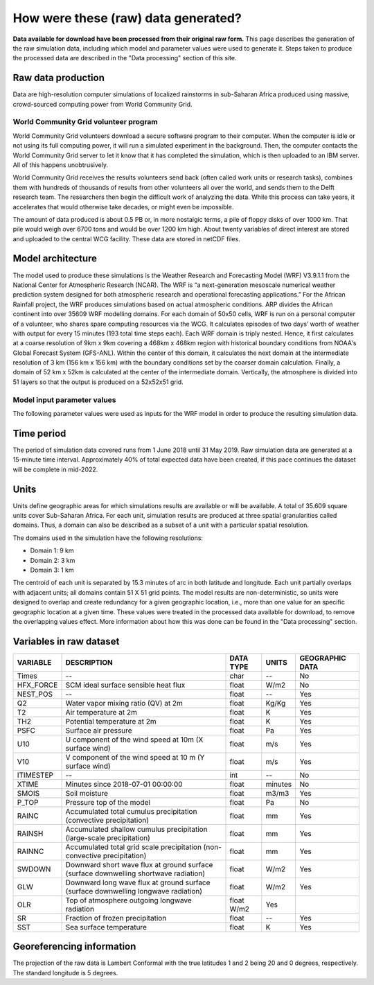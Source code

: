 How were these (raw) data generated?
====================================

**Data available for download have been processed from their original raw form.** This page describes the generation of the raw simulation data, including which model and parameter values were used to generate it. Steps taken to produce the processed data are described in the "Data processing" section of this site.

Raw data production
-------------------
Data are high-resolution computer simulations of localized rainstorms in sub-Saharan Africa produced using massive, crowd-sourced computing power from World Community Grid.

World Community Grid volunteer program
^^^^^^^^^^^^^^^^^^^^^^^^^^^^^^^^^^^^^^
World Community Grid volunteers download a secure software program to their computer. When the computer is idle or not using its full computing power, it will run a simulated experiment in the background. Then, the computer contacts the World Community Grid server to let it know that it has completed the simulation, which is then uploaded to an IBM server. All of this happens unobtrusively.

World Community Grid receives the results volunteers send back (often called work units or research tasks), combines them with hundreds of thousands of results from other volunteers all over the world, and sends them to the Delft research team. The researchers then begin the difficult work of analyzing the data. While this process can take years, it accelerates that would otherwise take decades, or might even be impossible.

The amount of data produced is about 0.5 PB or, in more nostalgic terms, a pile of floppy disks of over 1000 km. That pile would weigh over 6700 tons and would be over 1200 km high. About twenty variables of direct interest are stored and uploaded to the central WCG facility. These data are stored in netCDF files.

Model architecture
------------------
The model used to produce these simulations is the Weather Research and Forecasting Model (WRF) V3.9.1.1 from the National Center for Atmospheric Research (NCAR). The WRF is “a next-generation mesoscale numerical weather prediction system designed for both atmospheric research and operational forecasting applications.” For the African Rainfall project, the WRF produces simulations based on actual atmospheric conditions.
ARP divides the African continent into over 35609 WRF modelling domains. For each domain of 50x50 cells, WRF is run on a personal computer of a volunteer, who shares spare computing resources via the WCG. It calculates episodes of two days’ worth of weather with output for every 15 minutes (193 total time steps each).
Each WRF domain is triply nested.  Hence, it first calculates at a coarse resolution of 9km x 9km covering a  468km x 468km region with historical boundary conditions from NOAA's Global Forecast System (GFS-ANL).  Within the center of this domain, it calculates the next domain at the intermediate resolution of 3 km (156 km x 156 km) with the boundary conditions set by the coarser domain calculation. Finally, a domain of 52 km x 52km is calculated at the center of the intermediate domain. Vertically, the atmosphere is divided into 51 layers so that the output is produced on a 52x52x51 grid.

Model input parameter values
^^^^^^^^^^^^^^^^^^^^^^^^^^^^
The following parameter values were used as inputs for the WRF model in order to produce the resulting simulation data.

===============================  ===================       ==========================================================================================================================
PARAMETER                        VALUE                     DESCRIPTION
===============================  ===================       ==========================================================================================================================
SIMULATION START DATE            2018-07-01_00:00:00       The date and time when the simulation commenced.
WEST-EAST_GRID_DIMENSION         52                        Dimension of the grid in the West-East direction.
SOUTH-NORTH_GRID_DIMENSION       52                        Dimension of the grid in the South-North direction.
BOTTOM-TOP_GRID_DIMENSION        51                        Dimension of the grid in the vertical direction.
DX                               9000.f                    Grid resolution in the X direction (m).
DY                               9000.f                    Grid resoultion in the Y direction (m).
SKEBS_ON                         0                         Stochastic kinetic energy backskatter scheme.
SPEC_BDY_FINAL_MU                1                         Whether to call spec_bdy_final for mu.
USE_Q_DIABATIC                   0                         Whether to include QV and QC tendencies in advection (i.e. to consider moisture tendency from microphysics in small steps)
GRIDTYPE                         C                         Type of grid used by the model.
DIFF_OPT                         1                         Turbulence and mixing option.
KM_OPT                           4                         Eddy coefficient option.
DAMP_OPT                         0                         Upper-level damping flag (0 = no damping).
DAMP_COEFF                       0.2f                      Damping coefficient.
KHDIF                            0.f                       Horizontal diffusion constant (m2/s).
KVDIF                            0.f                       Vertical diffusion constant (m2/s).
MP_PHYSICS                       10                        Microphysics scheme.
RA_LW_PHYSICS                    4                         Longwave radiation scheme.
RA_SW_PHYSICS                    4                         Shortwave radiation scheme.
SF_SFCLAY_PHYSICS                2                         Surface layer scheme.
SF_SURFACE_PHYSICS               2                         Land surface scheme.
BL_PBL_PHYSICS                   2                         Planetary boundary for layer scheme.
CU_PHYSICS                       3                         Cumulus parameterization scheme.
SF_LAKE_PHYSICS                  0                         Lake physics scheme.
SURFACE_INPUT_SOURCE             3                         Landuse and soil category.
SST_UPDATE                       1                         Option to use time-varying SST, seaice, vegetation fraction, and albedo during a model simulation.
GRID_FDDA                        0                         Grid nudging option (0 = none).
GFDDA_INTERVAL_M                 0                         Time interval (minutes) vetween analyses for the grid nudging.
GFDDA_END_H                      0                         Time (hours) to stop nudging after the start of the forecast.
GRID_SFDDA                       0                         Surface FDDA switch (0 = off).
SGFDDA_INTERVAL_M                0                         Time interval (minutes) between surface analsysis times.
SGFDDA_END_H                     0                         Time (hours) to stop surface nudging after start of the forecast.
HYPSOMETRIC_OPT                  2                         Hypsometric option.
USE_THETA_M                      0                         Whether to use theta (1+1.61QV).
GWD_OPT                          0                         Gravity wave drag option (0 = off).
SF_URBAN_PHYSICS                 1                         Urban surface model option.
SF_OCEAN_PHYSICS                 0                         Ocean model option.
SHCU_PHYSICS                     0                         Shallow convection option.
MFSHCONV                         0                         Turns on day-time EDMF for QNSE (0 = off).
FEEDBACK                         0                         For nested domain: 0 = one-way nesting, 1 = two-way nesting.
SMOOTH_OPTION                    2                         Smoothing option for the parent domain in the area of the nest if feedback is on.
SWRAD_SCAT                       1.f                       Scattering turning parameter for ra_sw_physics = 1.
W_DAMPING                        1                         Vertical velocity damping flag.
DT                               36.f                      Time step (seconds).
RADT                             1.f                       Minutes between radiation physics calls.
BLDT                             0.f                       Minutes between boundary-layer physics calls (0 = call every time step).
CUDT                             0.f                       Minutes between cumulus physics calls.
AER_OPT                          0                         Aerosol input option (RRTMG only).
SWINT_OPT                        0                         Interpolation of shortwave radiation based on the updated solar zenith angle between radiation calls (0 = no interpolation, 1 = use interpolation)
AER_TYPE                         1                         Aerosol type to be used
AER_A0D550_OPT                   1                         \
AER_ANGEXP_OPT                   1                         \
AER_SSA_OPT                      1                         \
AER_ASY_OPT                      1                         \
AER_AOD550_VAL                   0.12f                     \
AER_ANGEXP_VAL                   1.3f                      \
AER_SSA_VAL                      0.85f                     \
AER_ASY_VAL                      0.9f                      \
MOIST_ADV_OPT                    1                         Advection options for moisture.
SCALAR_ADV_OPT                   1                         Advection options for scalars.
TKE_ADV_OPT                      1                         Advection options for TKE.
DIFF_6TH_OPT                     0                         6th-order numerical diffusion (0 = none).
DIFF_6TH_FACTOR                  0.12f                     6th-order numerical diffusion non-dimensional rate.
OBS_NUDGE_OPT                    0                         obs-nudging fdda (0 = off).
BUCKET_MM                        -1.f                      Bucket reset values for water accumulation (-1 = inactive).
BUCKET_J                         -1.f                      Bucket reset value for energy accumulations (-1 = inactive).
PREC_ACC_DT                      0.f                       Bucket reset time interval between outputs for cumulus or grid-scale precipitation (in minutes).
ISFTCFLX                         0                         Alternative Ck (exchange coefficient for temp and moisture), Cd (drag coefficient for momentum) formulation for tropical storm application.
ISHALLOW                         0                         Turns on shallow convection (default is 0 = off).
ISFFLX                           1                         Heat and moisture fluxes from the surface for real-data cases and when a PBL is used.
ICLOUD                           1                         Cloud effect to the optical depth in radiation.
ICLOUD_CU                        0                         \
TRACER_PBLMIX                    1                         Mix tracer fields consistent with PBL option.
SCALAR_PBLMIX                    0                         Mix scalar fields consistent with PBL option.
YSU_TOPDOWN_PBLMIX               0                         Turns on top-down radiation-driven mixing (default is 0 = no).
GRAV_SETTLING                    0                         Gravitational settling of fog/cloud droplets (default 0 = no settling).
DFI_OPT                          0                         Digital filter initialization (default 0 = none).
SIMULATION_INITIALIZATION_TYPE   REAL DATA CASE            \
WEST-EAST_PATCH_START_UNSTAG     1                         \
WEST-EAST_PATCH_END_UNSTAG       51                        \
WEST-EAST_PATCH_START_STAG       1                         \
WEST-EAST_PATCH_END_STAG         52                        \
SOUTH-NORTH_PATCH_START_UNSTAG   1                         \
SOUTH-NORTH_PATCH_END_UNSTAG     51                        \
SOUTH-NORTH_PATCH_START_STAG     1                         \
SOUTH-NORTH_PATCH_END_STAG       52                        \
BOTTOM-TOP_PATCH_START_UNSTAG    1                         \
BOTTOM-TOP_PATCH_END_UNSTAG      50                        \
BOTTOM-TOP_PATCH_START_STAG      1                         \
BOTTOM-TOP_PATCH_END_STAG        51                        \
GRID_ID                          1                         Domain identifier (can be 1, 2 or 3).
PARENT_ID                        0                         ID of the parent domain.
I_PARENT_START                   1                         The starting lower-left corner i-indice from the parent domain.
J_PARENT_START                   1                         The starting lower-left corner j_indice from the parent domain.
PARENT_GRID_RATIO                1                         Parent-to-nest domain grid size ratio.
CEN_LAT                          12.99997f                 Latitude of the domain's center.
CEN_LON                          -4.950012f                Longitude of the domain's center.
TRUELAT1                         20.f                      Projection parameter - true latitude 1.
TRUELAT2                         0.f                       Projection parameter - true latitude 2.
MOAD_CEN_LAT                     12.99997f                 Mother of all domains center latitude.
STAND_LON                        5.f                       Projection parameter - standard longitude.
POLE_LAT                         90.f                      The pole latitude.
POLE_LON                         0.f                       The pole longitude.
GMT                              0.f                       \
JULYR                            2018                      \
JULDAY                           182                       \
MAP_PROJ                         1                         Map projection.
MAP_PROJ_CHAR                    Lambert Conformal         Map projection.
MMINLU                           MODIFIED_IGBP_MODIS_NOAH  Related to land use category.
NUM_LAND_CAT                     21                        Number of land categories in input data.
ISWATER                          17                        Related to land use category.
ISLAKE                           21                        Related to land use category.
ISICE                            15                        Related to land use category.
ISURBAN                          13                        Related to land use category.
ISOILWATER                       14                        Related to land use category.
HYBRID_OPT                       -1                        Option related to the hybrid vertical coordinates.
ETAC                             0.f                       Option related to the hybrid vertical coordinates.
===============================  ===================       ==========================================================================================================================

Time period
-----------
The period of simulation data covered runs from 1 June 2018 until 31 May 2019. Raw simulation data are generated at a 15-minute time interval. Approximately 40% of total expected data have been created, if this pace continues the dataset will be complete in mid-2022.

Units
-----
Units define geographic areas for which simulations results are available or will be available. A total of 35.609 square units cover Sub-Saharan Africa.
For each unit, simulation results are produced at three spatial granularities called domains. Thus, a domain can also be described as a subset of a unit with a particular spatial resolution.

The domains used in the simulation have the following resolutions:

+ Domain 1: 9 km
+ Domain 2: 3 km
+ Domain 3: 1 km

The centroid of each unit is separated by 15.3 minutes of arc in both latitude and longitude. Each unit partially overlaps with adjacent units; all domains contain 51 X 51 grid points. The model results are non-deterministic, so units were designed to overlap and create redundancy for a given geographic location, i.e., more than one value for an specific geographic location at a given time. These values were treated in the processed data available for download, to remove the overlapping values effect. More information about how this was done can be found in the "Data processing" section.

Variables in raw dataset
------------------------

=============  ====================================================================================  =============  =============  ===============
VARIABLE       DESCRIPTION                                                                           DATA TYPE      UNITS          GEOGRAPHIC DATA
=============  ====================================================================================  =============  =============  ===============
Times          --                                                                                    char           --             No
HFX_FORCE      SCM ideal surface sensible heat flux                                                  float          W/m2           No
NEST_POS       --                                                                                    float          --             Yes
Q2             Water vapor mixing ratio (QV) at 2m                                                   float          Kg/Kg          Yes
T2             Air temperature at 2m                                                                 float          K              Yes
TH2            Potential temperature at 2m                                                           float          K              Yes
PSFC           Surface air pressure                                                                  float          Pa             Yes
U10            U component of the wind speed at 10m (X surface wind)                                 float          m/s            Yes
V10            V component of the wind speed at 10 m (Y surface wind)                                float          m/s            Yes
ITIMESTEP      --                                                                                    int            --             No
XTIME          Minutes since 2018-07-01 00:00:00                                                     float          minutes        No
SMOIS          Soil moisture                                                                         float          m3/m3          Yes
P_TOP          Pressure top of the model                                                             float          Pa             No
RAINC          Accumulated total cumulus precipitation (convective precipitation)                    float          mm             Yes
RAINSH         Accumulated shallow cumulus precipitation (large-scale precipitation)                 float          mm             Yes
RAINNC         Accumulated total grid scale precipitation (non-convective precipitation)             float          mm             Yes
SWDOWN         Downward short wave flux at ground surface (surface downwelling shortwave radiation)  float          W/m2           Yes
GLW            Downward long wave flux at ground surface (surface downwelling longwave radiation)    float          W/m2           Yes
OLR            Top of atmosphere outgoing longwave radiation                                         float    W/m2    Yes
SR             Fraction of frozen precipitation                                                      float          --             Yes
SST            Sea surface temperature                                                               float          K              Yes
=============  ====================================================================================  =============  =============  ===============

Georeferencing information
--------------------------

The projection of the raw data is Lambert Conformal with the true latitudes 1 and 2 being 20 and 0 degrees, respectively. The standard longitude is 5 degrees.
